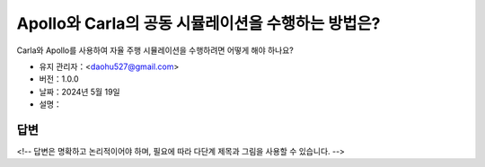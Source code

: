 Apollo와 Carla의 공동 시뮬레이션을 수행하는 방법은?
===================================================

Carla와 Apollo를 사용하여 자율 주행 시뮬레이션을 수행하려면 어떻게 해야 하나요?

-  유지 관리자：<daohu527@gmail.com>
-  버전：1.0.0
-  날짜：2024년 5월 19일
-  설명：

답변
------

<!-- 답변은 명확하고 논리적이어야 하며, 필요에 따라 다단계 제목과 그림을 사용할 수 있습니다. -->
